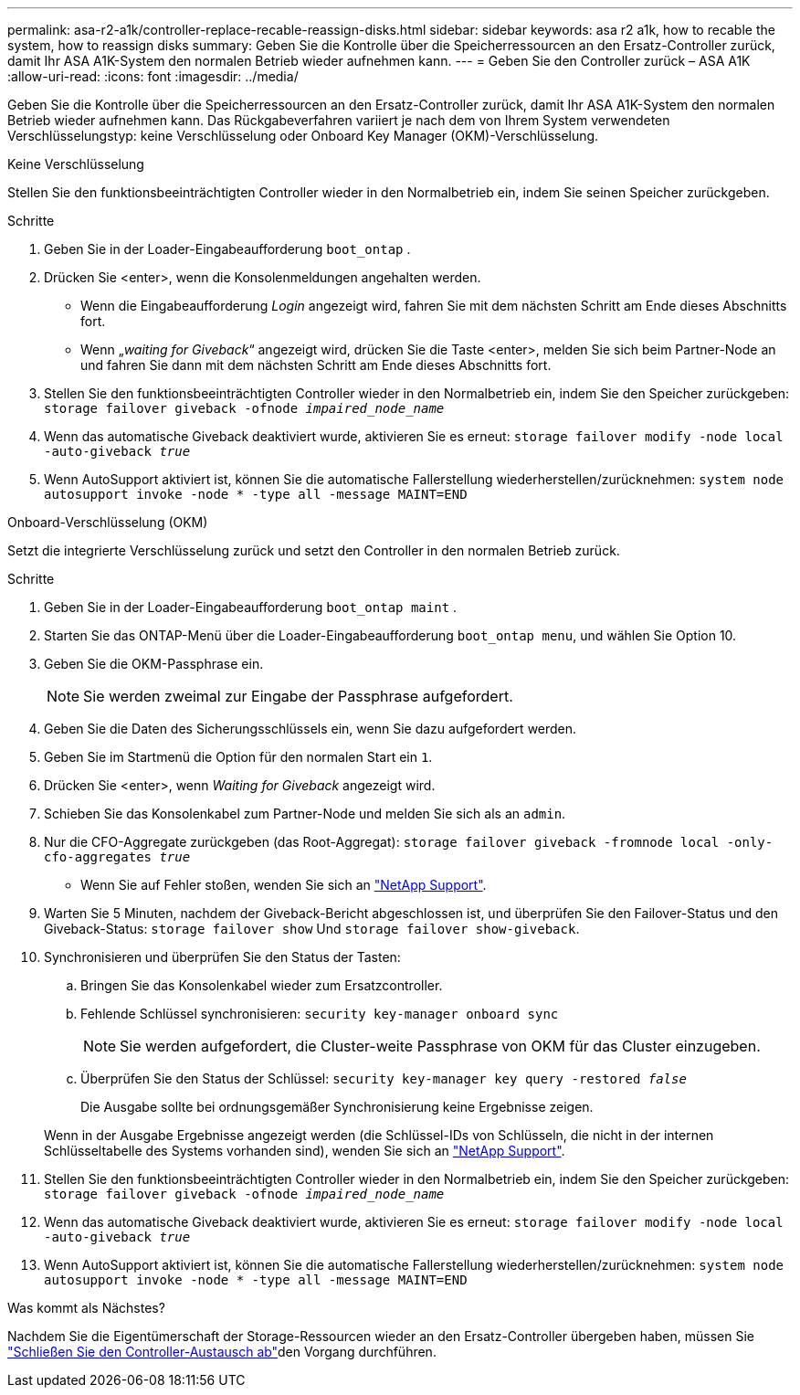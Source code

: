 ---
permalink: asa-r2-a1k/controller-replace-recable-reassign-disks.html 
sidebar: sidebar 
keywords: asa r2 a1k, how to recable the system, how to reassign disks 
summary: Geben Sie die Kontrolle über die Speicherressourcen an den Ersatz-Controller zurück, damit Ihr ASA A1K-System den normalen Betrieb wieder aufnehmen kann. 
---
= Geben Sie den Controller zurück – ASA A1K
:allow-uri-read: 
:icons: font
:imagesdir: ../media/


[role="lead"]
Geben Sie die Kontrolle über die Speicherressourcen an den Ersatz-Controller zurück, damit Ihr ASA A1K-System den normalen Betrieb wieder aufnehmen kann. Das Rückgabeverfahren variiert je nach dem von Ihrem System verwendeten Verschlüsselungstyp: keine Verschlüsselung oder Onboard Key Manager (OKM)-Verschlüsselung.

[role="tabbed-block"]
====
.Keine Verschlüsselung
--
Stellen Sie den funktionsbeeinträchtigten Controller wieder in den Normalbetrieb ein, indem Sie seinen Speicher zurückgeben.

.Schritte
. Geben Sie in der Loader-Eingabeaufforderung `boot_ontap` .
. Drücken Sie <enter>, wenn die Konsolenmeldungen angehalten werden.
+
** Wenn die Eingabeaufforderung _Login_ angezeigt wird, fahren Sie mit dem nächsten Schritt am Ende dieses Abschnitts fort.
** Wenn „_waiting for Giveback_“ angezeigt wird, drücken Sie die Taste <enter>, melden Sie sich beim Partner-Node an und fahren Sie dann mit dem nächsten Schritt am Ende dieses Abschnitts fort.


. Stellen Sie den funktionsbeeinträchtigten Controller wieder in den Normalbetrieb ein, indem Sie den Speicher zurückgeben: `storage failover giveback -ofnode _impaired_node_name_`
. Wenn das automatische Giveback deaktiviert wurde, aktivieren Sie es erneut: `storage failover modify -node local -auto-giveback _true_`
. Wenn AutoSupport aktiviert ist, können Sie die automatische Fallerstellung wiederherstellen/zurücknehmen: `system node autosupport invoke -node * -type all -message MAINT=END`


--
.Onboard-Verschlüsselung (OKM)
--
Setzt die integrierte Verschlüsselung zurück und setzt den Controller in den normalen Betrieb zurück.

.Schritte
. Geben Sie in der Loader-Eingabeaufforderung `boot_ontap maint` .
. Starten Sie das ONTAP-Menü über die Loader-Eingabeaufforderung `boot_ontap menu`, und wählen Sie Option 10.
. Geben Sie die OKM-Passphrase ein.
+

NOTE: Sie werden zweimal zur Eingabe der Passphrase aufgefordert.

. Geben Sie die Daten des Sicherungsschlüssels ein, wenn Sie dazu aufgefordert werden.
. Geben Sie im Startmenü die Option für den normalen Start ein `1`.
. Drücken Sie <enter>, wenn _Waiting for Giveback_ angezeigt wird.
. Schieben Sie das Konsolenkabel zum Partner-Node und melden Sie sich als an `admin`.
. Nur die CFO-Aggregate zurückgeben (das Root-Aggregat): `storage failover giveback -fromnode local -only-cfo-aggregates _true_`
+
** Wenn Sie auf Fehler stoßen, wenden Sie sich an https://support.netapp.com["NetApp Support"].


. Warten Sie 5 Minuten, nachdem der Giveback-Bericht abgeschlossen ist, und überprüfen Sie den Failover-Status und den Giveback-Status: `storage failover show` Und `storage failover show-giveback`.
. Synchronisieren und überprüfen Sie den Status der Tasten:
+
.. Bringen Sie das Konsolenkabel wieder zum Ersatzcontroller.
.. Fehlende Schlüssel synchronisieren: `security key-manager onboard sync`
+

NOTE: Sie werden aufgefordert, die Cluster-weite Passphrase von OKM für das Cluster einzugeben.

.. Überprüfen Sie den Status der Schlüssel: `security key-manager key query -restored _false_`
+
Die Ausgabe sollte bei ordnungsgemäßer Synchronisierung keine Ergebnisse zeigen.

+
Wenn in der Ausgabe Ergebnisse angezeigt werden (die Schlüssel-IDs von Schlüsseln, die nicht in der internen Schlüsseltabelle des Systems vorhanden sind), wenden Sie sich an https://support.netapp.com["NetApp Support"].



. Stellen Sie den funktionsbeeinträchtigten Controller wieder in den Normalbetrieb ein, indem Sie den Speicher zurückgeben: `storage failover giveback -ofnode _impaired_node_name_`
. Wenn das automatische Giveback deaktiviert wurde, aktivieren Sie es erneut: `storage failover modify -node local -auto-giveback _true_`
. Wenn AutoSupport aktiviert ist, können Sie die automatische Fallerstellung wiederherstellen/zurücknehmen: `system node autosupport invoke -node * -type all -message MAINT=END`


--
====
.Was kommt als Nächstes?
Nachdem Sie die Eigentümerschaft der Storage-Ressourcen wieder an den Ersatz-Controller übergeben haben, müssen Sie link:controller-replace-restore-system-rma.html["Schließen Sie den Controller-Austausch ab"]den Vorgang durchführen.
